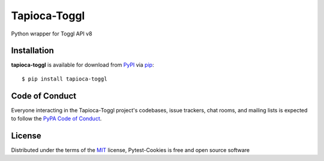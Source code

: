 Tapioca-Toggl
=============

|gitter|

.. |gitter| image:: https://badges.gitter.im/Join%20Chat.svg
   :alt: Join the chat at https://gitter.im/hackebrot/tapioca-toggl
   :target: https://gitter.im/hackebrot/tapioca-toggl?utm_source=badge&utm_medium=badge&utm_campaign=pr-badge&utm_content=badge

Python wrapper for Toggl API v8

Installation
------------

**tapioca-toggl** is available for download from `PyPI`_ via `pip`_::

    $ pip install tapioca-toggl

.. _`pip`: https://pypi.python.org/pypi/pip/
.. _`PyPI`: https://pypi.python.org/pypi

Code of Conduct
---------------

Everyone interacting in the Tapioca-Toggl project's codebases, issue trackers, chat
rooms, and mailing lists is expected to follow the `PyPA Code of Conduct`_.

.. _`PyPA Code of Conduct`: https://www.pypa.io/en/latest/code-of-conduct/

License
-------

Distributed under the terms of the `MIT`_ license, Pytest-Cookies is free and open source software

.. _`MIT`: http://opensource.org/licenses/MIT
